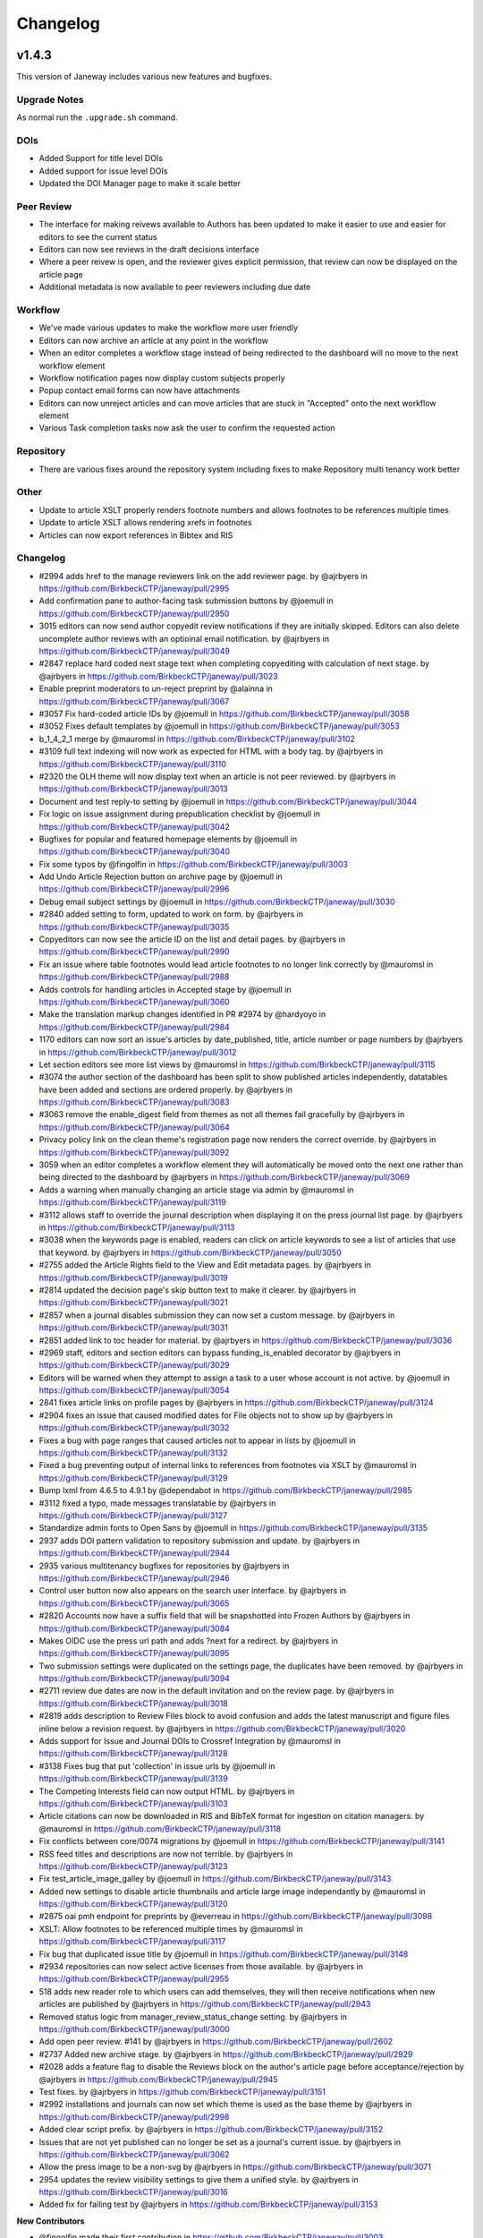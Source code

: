 Changelog
=========

v1.4.3
------

This version of Janeway includes various new features and bugfixes.

Upgrade Notes
^^^^^^^^^^^^^
As normal run the ``.upgrade.sh`` command.

DOIs
^^^^

- Added Support for title level DOIs
- Added support for issue level DOIs
- Updated the DOI Manager page to make it scale better

Peer Review
^^^^^^^^^^^

- The interface for making reivews available to Authors has been updated to make it easier to use and easier for editors to see the current status
- Editors can now see reviews in the draft decisions interface
- Where a peer reivew is open, and the reviewer gives explicit permission, that review can now be displayed on the article page
- Additional metadata is now available to peer reviewers including due date

Workflow
^^^^^^^^

- We've made various updates to make the workflow more user friendly
- Editors can now archive an article at any point in the workflow
- When an editor completes a workflow stage instead of being redirected to the dashboard will no move to the next workflow element
- Workflow notification pages now display custom subjects properly
- Popup contact email forms can now have attachments
- Editors can now unreject articles and can move articles that are stuck in "Accepted" onto the next workflow element
- Various Task completion tasks now ask the user to confirm the requested action

Repository
^^^^^^^^^^

- There are various fixes around the repository system including fixes to make Repository multi tenancy work better

Other
^^^^^

- Update to article XSLT properly renders footnote numbers and allows footnotes to be references multiple times
- Update to article XSLT allows rendering xrefs in footnotes
- Articles can now export references in Bibtex and RIS

Changelog
^^^^^^^^^

* #2994 adds href to the manage reviewers link on the add reviewer page. by @ajrbyers in https://github.com/BirkbeckCTP/janeway/pull/2995
* Add confirmation pane to author-facing task submission buttons by @joemull in https://github.com/BirkbeckCTP/janeway/pull/2950
* 3015 editors can now send author copyedit review notifications if they are initially skipped. Editors can also delete uncomplete author reviews with an optioinal email notification. by @ajrbyers in https://github.com/BirkbeckCTP/janeway/pull/3049
* #2847 replace hard coded next stage text when completing copyediting with calculation of next stage. by @ajrbyers in https://github.com/BirkbeckCTP/janeway/pull/3023
* Enable preprint moderators to un-reject preprint by @alainna in https://github.com/BirkbeckCTP/janeway/pull/3067
* #3057 Fix hard-coded article IDs by @joemull in https://github.com/BirkbeckCTP/janeway/pull/3058
* #3052 Fixes default templates by @joemull in https://github.com/BirkbeckCTP/janeway/pull/3053
* b_1_4_2_1 merge by @mauromsl in https://github.com/BirkbeckCTP/janeway/pull/3102
* #3109 full text indexing will now work as expected for HTML with a body tag. by @ajrbyers in https://github.com/BirkbeckCTP/janeway/pull/3110
* #2320 the OLH theme will now display text when an article is not peer reviewed. by @ajrbyers in https://github.com/BirkbeckCTP/janeway/pull/3013
* Document and test reply-to setting by @joemull in https://github.com/BirkbeckCTP/janeway/pull/3044
* Fix logic on issue assignment during prepublication checklist by @joemull in https://github.com/BirkbeckCTP/janeway/pull/3042
* Bugfixes for popular and featured homepage elements by @joemull in https://github.com/BirkbeckCTP/janeway/pull/3040
* Fix some typos by @fingolfin in https://github.com/BirkbeckCTP/janeway/pull/3003
* Add Undo Article Rejection button on archive page by @joemull in https://github.com/BirkbeckCTP/janeway/pull/2996
* Debug email subject settings by @joemull in https://github.com/BirkbeckCTP/janeway/pull/3030
* #2840 added setting to form, updated to work on form. by @ajrbyers in https://github.com/BirkbeckCTP/janeway/pull/3035
* Copyeditors can now see the article ID on the list and detail pages. by @ajrbyers in https://github.com/BirkbeckCTP/janeway/pull/2990
* Fix an issue where table footnotes would lead article footnotes to no longer link correctly by @mauromsl in https://github.com/BirkbeckCTP/janeway/pull/2988
* Adds controls for handling articles in Accepted stage by @joemull in https://github.com/BirkbeckCTP/janeway/pull/3060
* Make the translation markup changes identified in PR #2974 by @hardyoyo in https://github.com/BirkbeckCTP/janeway/pull/2984
* 1170 editors can now sort an issue's articles by date_published, title, article number or page numbers by @ajrbyers in https://github.com/BirkbeckCTP/janeway/pull/3012
* Let section editors see more list views by @mauromsl in https://github.com/BirkbeckCTP/janeway/pull/3115
* #3074 the author section of the dashboard has been split to show published articles independently, datatables have been added and sections are ordered properly. by @ajrbyers in https://github.com/BirkbeckCTP/janeway/pull/3083
* #3063 remove the enable_digest field from themes as not all themes fail gracefully by @ajrbyers in https://github.com/BirkbeckCTP/janeway/pull/3064
* Privacy policy link on the clean theme's registration page now renders the correct override. by @ajrbyers in https://github.com/BirkbeckCTP/janeway/pull/3092
* 3059 when an editor completes a workflow element they will automatically be moved onto the next one rather than being directed to the dashboard by @ajrbyers in https://github.com/BirkbeckCTP/janeway/pull/3069
* Adds a warning when manually changing an article stage via admin by @mauromsl in https://github.com/BirkbeckCTP/janeway/pull/3119
* #3112 allows staff to override the journal description when displaying it on the press journal list page. by @ajrbyers in https://github.com/BirkbeckCTP/janeway/pull/3113
* #3038 when the keywords page is enabled, readers can click on article keywords to see a list of articles that use that keyword. by @ajrbyers in https://github.com/BirkbeckCTP/janeway/pull/3050
* #2755 added the Article Rights field to the View and Edit metadata pages. by @ajrbyers in https://github.com/BirkbeckCTP/janeway/pull/3019
* #2814 updated the decision page's skip button text to make it clearer. by @ajrbyers in https://github.com/BirkbeckCTP/janeway/pull/3021
* #2857 when a journal disables submission they can now set a custom message. by @ajrbyers in https://github.com/BirkbeckCTP/janeway/pull/3031
* #2851 added link to toc header for material. by @ajrbyers in https://github.com/BirkbeckCTP/janeway/pull/3036
* #2969 staff, editors and section editors can bypass funding_is_enabled decorator by @ajrbyers in https://github.com/BirkbeckCTP/janeway/pull/3029
* Editors will be warned when they attempt to assign a task to a user whose account is not active. by @joemull in https://github.com/BirkbeckCTP/janeway/pull/3054
* 2841 fixes article links on profile pages by @ajrbyers in https://github.com/BirkbeckCTP/janeway/pull/3124
* #2904 fixes an issue that caused modified dates for File objects not to show up by @ajrbyers in https://github.com/BirkbeckCTP/janeway/pull/3032
* Fixes a bug with page ranges that caused articles not to appear in lists by @joemull in https://github.com/BirkbeckCTP/janeway/pull/3132
* Fixed a bug preventing output of internal links to references from footnotes via XSLT by @mauromsl in https://github.com/BirkbeckCTP/janeway/pull/3129
* Bump lxml from 4.6.5 to 4.9.1 by @dependabot in https://github.com/BirkbeckCTP/janeway/pull/2985
* #3112 fixed a typo, made messages translatable by @ajrbyers in https://github.com/BirkbeckCTP/janeway/pull/3127
* Standardize admin fonts to Open Sans by @joemull in https://github.com/BirkbeckCTP/janeway/pull/3135
* 2937 adds DOI pattern validation to repository submission and update. by @ajrbyers in https://github.com/BirkbeckCTP/janeway/pull/2944
* 2935 various multitenancy bugfixes for repositories by @ajrbyers in https://github.com/BirkbeckCTP/janeway/pull/2946
* Control user button now also appears on the search user interface. by @ajrbyers in https://github.com/BirkbeckCTP/janeway/pull/3065
* #2820 Accounts now have a suffix field that will be snapshotted into Frozen Authors by @ajrbyers in https://github.com/BirkbeckCTP/janeway/pull/3084
* Makes OIDC use the press url path and adds ?next for a redirect. by @ajrbyers in https://github.com/BirkbeckCTP/janeway/pull/3095
* Two submission settings were duplicated on the settings page, the duplicates have been removed. by @ajrbyers in https://github.com/BirkbeckCTP/janeway/pull/3094
* #2711 review due dates are now in the default invitation and on the review page. by @ajrbyers in https://github.com/BirkbeckCTP/janeway/pull/3018
* #2819 adds description to Review Files block to avoid confusion and adds the latest manuscript and figure files inline below a revision request. by @ajrbyers in https://github.com/BirkbeckCTP/janeway/pull/3020
* Adds support for Issue and Journal DOIs to Crossref Integration by @mauromsl in https://github.com/BirkbeckCTP/janeway/pull/3128
* #3138 Fixes bug that put 'collection' in issue urls by @joemull in https://github.com/BirkbeckCTP/janeway/pull/3139
* The Competing Interests field can now output HTML. by @ajrbyers in https://github.com/BirkbeckCTP/janeway/pull/3103
* Article citations can now be downloaded in RIS and BibTeX format for ingestion on citation managers. by @mauromsl in https://github.com/BirkbeckCTP/janeway/pull/3118
* Fix conflicts between core/0074 migrations by @joemull in https://github.com/BirkbeckCTP/janeway/pull/3141
* RSS feed titles and descriptions are now not terrible. by @ajrbyers in https://github.com/BirkbeckCTP/janeway/pull/3123
* Fix test_article_image_galley by @joemull in https://github.com/BirkbeckCTP/janeway/pull/3143
* Added new settings to disable article thumbnails and article large image independantly  by @mauromsl in https://github.com/BirkbeckCTP/janeway/pull/3120
* #2875 oai pmh endpoint for preprints by @everreau in https://github.com/BirkbeckCTP/janeway/pull/3098
* XSLT: Allow footnotes to be referenced multiple times by @mauromsl in https://github.com/BirkbeckCTP/janeway/pull/3117
* Fix bug that duplicated issue title by @joemull in https://github.com/BirkbeckCTP/janeway/pull/3148
* #2934 repositories can now select active licenses from those available. by @ajrbyers in https://github.com/BirkbeckCTP/janeway/pull/2955
* 518 adds new reader role to which users can add themselves, they will then receive notifications when new articles are published by @ajrbyers in https://github.com/BirkbeckCTP/janeway/pull/2943
* Removed status logic from manager_review_status_change setting. by @ajrbyers in https://github.com/BirkbeckCTP/janeway/pull/3000
* Add open peer review. #141 by @ajrbyers in https://github.com/BirkbeckCTP/janeway/pull/2602
* #2737 Added new archive stage. by @ajrbyers in https://github.com/BirkbeckCTP/janeway/pull/2929
* #2028 adds a feature flag to disable the Reviews block on the author's article page before acceptance/rejection by @ajrbyers in https://github.com/BirkbeckCTP/janeway/pull/2945
* Test fixes. by @ajrbyers in https://github.com/BirkbeckCTP/janeway/pull/3151
* #2992 installations and journals can now set which theme is used as the base theme by @ajrbyers in https://github.com/BirkbeckCTP/janeway/pull/2998
* Added clear script prefix. by @ajrbyers in https://github.com/BirkbeckCTP/janeway/pull/3152
* Issues that are not yet published can no longer be set as a journal's current issue. by @ajrbyers in https://github.com/BirkbeckCTP/janeway/pull/3062
* Allow the press image to be a non-svg by @ajrbyers in https://github.com/BirkbeckCTP/janeway/pull/3071
* 2954 updates the review visibility settings to give them a unified style. by @ajrbyers in https://github.com/BirkbeckCTP/janeway/pull/3016
* Added fix for failing test by @ajrbyers in https://github.com/BirkbeckCTP/janeway/pull/3153

**New Contributors**

* @fingolfin made their first contribution in https://github.com/BirkbeckCTP/janeway/pull/3003
* @everreau made their first contribution in https://github.com/BirkbeckCTP/janeway/pull/3098

**Full Changelog**: https://github.com/BirkbeckCTP/janeway/compare/v1.4.2.1...v1.4.3-RC-1


v1.4.2
------

Upgrade Notes
^^^^^^^^^^^^^
If you intend on enabling full-text search, see the specific notes about this feature below prior to upgrading

The ``upgrade.sh`` script should then cover the usual upgrade procedure.

Since this release includes a fix for the sitemaps, we recommend re-generating them with ``python src/manage.py generate_sitemaps``
as documented in https://janeway.readthedocs.io/en/latest/robotsandsitemaps.html#sitemaps after the upgrade is completed.


Full-text Search
^^^^^^^^^^^^^^^^
This version of Janeway includes built-in support for full-text-search. There is a feature flag controlling if this new feature should be enabled for an entire installation.
If you intend on enabling this feature we recommend setting the following variables in your `settings.py`:

`ENABLE_FULL_TEXT_SEARCH = True`

For installations running postgresql, it is also recommended to enable the following setting:
`CORE_FILETEXT_MODEL = "core.PGFileText"` (More details at https://janeway.readthedocs.io/en/latest/configuration.html#full-text-search )


OIDC
^^^^
Janeway now supports authentication via OIDC. If you would like to enable this new authentication system we recommend having a look at the configuration instructions in the documentation:
https://janeway.readthedocs.io/en/latest/oidc.html


Changelog
^^^^^^^^^

* Add base class for filterable class-based view by @joemull in https://github.com/BirkbeckCTP/janeway/pull/2855
* Added h5 and h6 styling for article-body by @ajrbyers in https://github.com/BirkbeckCTP/janeway/pull/2850
* 2852 updates to bring the clean theme article page inline with OLH and material by @ajrbyers in https://github.com/BirkbeckCTP/janeway/pull/2854
* #2649 merge users page now uses the API to search and runs faster by @ajrbyers in https://github.com/BirkbeckCTP/janeway/pull/2830
* Make Account.institution and FrozenAuthor.institution optional by @joemull in https://github.com/BirkbeckCTP/janeway/pull/2740
* Allows Competing Interests to be edited from the Edit Metadata pane by @joemull in https://github.com/BirkbeckCTP/janeway/pull/2745
* #2831 added a decorator to stop users accessing submission pages afte… by @ajrbyers in https://github.com/BirkbeckCTP/janeway/pull/2832
* Fix OAI not filtering by from/until by @mauromsl in https://github.com/BirkbeckCTP/janeway/pull/2860
* Fixes captcha display on the disabled front end contact form. by @ajrbyers in https://github.com/BirkbeckCTP/janeway/pull/2867
* Removes remote journals from press sitemaps by @mauromsl in https://github.com/BirkbeckCTP/janeway/pull/2871
* 2869 adds additional filters to limit the scope of views to the current repository where required by @ajrbyers in https://github.com/BirkbeckCTP/janeway/pull/2870
* Merge of v1.4.1.1 by @mauromsl in https://github.com/BirkbeckCTP/janeway/pull/2872
* JATS: Added support for title tags in list-item objects by @ajrbyers in https://github.com/BirkbeckCTP/janeway/pull/2881
* Material Theme: the font weight for tags is now heavier to show difference from normal text by @ajrbyers in https://github.com/BirkbeckCTP/janeway/pull/2880
* Custom fields displayed in the article will now support HTML. by @ajrbyers in https://github.com/BirkbeckCTP/janeway/pull/2877
* Fix wrong copyeditor decision sent on notifications by @mauromsl in https://github.com/BirkbeckCTP/janeway/pull/2884
* Fixed a server error when deleting duplicate frozen authors by @mauromsl in https://github.com/BirkbeckCTP/janeway/pull/2883
* Remove warning about non-public declined review assignments by @mauromsl in https://github.com/BirkbeckCTP/janeway/pull/2882
* Adds a data migration that deletes blank keywords/disciplines by @mauromsl in https://github.com/BirkbeckCTP/janeway/pull/2878
* Only a comment about the field Journal.description not being used. by @gamboz in https://github.com/BirkbeckCTP/janeway/pull/2903
* Bump pyjwt from 1.6.1 to 2.4.0 by @dependabot in https://github.com/BirkbeckCTP/janeway/pull/2891
* Adjusted Issue.code so it can be indexed by MySQL by @mauromsl in https://github.com/BirkbeckCTP/janeway/pull/2909
* Fix an error on subject retrieval when generating emails outside of a request context by @ajrbyers in https://github.com/BirkbeckCTP/janeway/pull/2902
* #2793 added eq-height to editorial team page. by @ajrbyers in https://github.com/BirkbeckCTP/janeway/pull/2901
* Removed duplicate kanban cards for production and proofing. by @ajrbyers in https://github.com/BirkbeckCTP/janeway/pull/2900
* Adds support for JATS continued-from. Credit to @mauromsl by @ajrbyers in https://github.com/BirkbeckCTP/janeway/pull/2893
* #2894 renders the Clean theme footer in a more responsive manner. by @ajrbyers in https://github.com/BirkbeckCTP/janeway/pull/2895
* #2356 mobile download links also now show near the top of article pag… by @ajrbyers in https://github.com/BirkbeckCTP/janeway/pull/2899
* Allow editors to attach files on the decision page. by @ajrbyers in https://github.com/BirkbeckCTP/janeway/pull/2889
* JATS: <title> tags inside a glossary now rendered as an by @ajrbyers in https://github.com/BirkbeckCTP/janeway/pull/2887
* #2863 JATS: adds classes for attrib and addresses by @ajrbyers in https://github.com/BirkbeckCTP/janeway/pull/2885
* Added support for full text search of database fields and PDF/XML galleys by @mauromsl in https://github.com/BirkbeckCTP/janeway/pull/2908
* Git-ignore emacs' backup files by @gamboz in https://github.com/BirkbeckCTP/janeway/pull/2913
* Deduplicate identifiers by @joemull in https://github.com/BirkbeckCTP/janeway/pull/2896
* 2835 Repository managers can copy a preprint into a journal stage by @ajrbyers in https://github.com/BirkbeckCTP/janeway/pull/2879
* #2658 fixes misconfiguration of mathjax on material theme by @ajrbyers in https://github.com/BirkbeckCTP/janeway/pull/2886
* Added GA Four support to all themes. by @ajrbyers in https://github.com/BirkbeckCTP/janeway/pull/2865
* #2584 adds support for OIDC login. by @ajrbyers in https://github.com/BirkbeckCTP/janeway/pull/2824
* Updating the author dashboard text: owner->submitting author by @alainna in https://github.com/BirkbeckCTP/janeway/pull/2914
* 2781 Janeway now stores ORCIDs in a standard format of 0000-0000-0000-000X by @ajrbyers in https://github.com/BirkbeckCTP/janeway/pull/2906
* Added docs for plugins, events and hooks. This is a WIP but more usef… by @ajrbyers in https://github.com/BirkbeckCTP/janeway/pull/2912
* 2834 Repository managers can invite people to comment on preprints/postprints, similar to peer review by @ajrbyers in https://github.com/BirkbeckCTP/janeway/pull/2864
* KBART export will now filter out remote and hidden journals. by @ajrbyers in https://github.com/BirkbeckCTP/janeway/pull/2918
* DOI Manager by @joemull in https://github.com/BirkbeckCTP/janeway/pull/2888
* Allow search results to be orderered by relevance (Postgresql) by @mauromsl in https://github.com/BirkbeckCTP/janeway/pull/2925
* #2839 enable_digest is now hidden on profile forms. by @ajrbyers in https://github.com/BirkbeckCTP/janeway/pull/2919
* #2227 Reviews now display on the draft decision page to assist editor… by @ajrbyers in https://github.com/BirkbeckCTP/janeway/pull/2916
* Bump pillow from 7.1.0 to 9.0.1 by @dependabot in https://github.com/BirkbeckCTP/janeway/pull/2796
* #2654 the journal manager now displays the janeway version in the bot… by @ajrbyers in https://github.com/BirkbeckCTP/janeway/pull/2921
* #2838 merge users now shows if a user is active or inactive by @ajrbyers in https://github.com/BirkbeckCTP/janeway/pull/2923
* #2777 adds a modal intermediary warning users before creating a new r… by @ajrbyers in https://github.com/BirkbeckCTP/janeway/pull/2922
* Adds a new homepage element that renders a search bar by @mauromsl in https://github.com/BirkbeckCTP/janeway/pull/2907
* #2450 Sitemaps now have a stylesheet to make them human readable. by @ajrbyers in https://github.com/BirkbeckCTP/janeway/pull/2917
* Doi Manager style adjustments by @joemull in https://github.com/BirkbeckCTP/janeway/pull/2926
* #2518 popup email windows now support attachments by @ajrbyers in https://github.com/BirkbeckCTP/janeway/pull/2920
* Updated the submission review and submission details layouts by @ajrbyers in https://github.com/BirkbeckCTP/janeway/pull/2915
* Fix dropdown from overflowing the screen in review page by @mauromsl in https://github.com/BirkbeckCTP/janeway/pull/2928
* Adds missing translation tags for the text 'and' by @mauromsl in https://github.com/BirkbeckCTP/janeway/pull/2932
* Bump Version v1.4.2 by @mauromsl in https://github.com/BirkbeckCTP/janeway/pull/2927

v1.4.1
------
Version 1.4.1 Introduces Repositories, the brand-new repository system for Janeway.

Upgrade notes
^^^^^^^^^^^^^

With this release of Janeway, there are a couple of new commands to generate the `robots.txt` and `sitemap.xml` endpoints.
After running the upgrade script `upgrade.sh`, you should run `python src/manage.py generate_robots` and `python src/manage.py generate_sitemaps`.

Sitemaps will be regenerated on a daily basis as per the configuration of the cron tasks installed by Janeway.

What's Changed
^^^^^^^^^^^^^^

* Revise object-related text for repository pages. by @hardyoyo in https://github.com/BirkbeckCTP/janeway/pull/1739
* Port Lando configs from Master to preprint-remodel by @hardyoyo in https://github.com/BirkbeckCTP/janeway/pull/1733
* 1664 preprint page by @ajrbyers in https://github.com/BirkbeckCTP/janeway/pull/1765
* Updates the homepage of the material theme. by @ajrbyers in https://github.com/BirkbeckCTP/janeway/pull/1762
* 1736 multi subject by @ajrbyers in https://github.com/BirkbeckCTP/janeway/pull/1774
* #1767 added paginator to base of page. by @ajrbyers in https://github.com/BirkbeckCTP/janeway/pull/1775
* 1633 search feature by @ajrbyers in https://github.com/BirkbeckCTP/janeway/pull/1766
* add capfirst builtin to repository list navigation in OLH and Material theme repository nav templates by @hardyoyo in https://github.com/BirkbeckCTP/janeway/pull/1776
* add reminder to restart to the update script by @hardyoyo in https://github.com/BirkbeckCTP/janeway/pull/1777
* #1769 decline now redirects to the decision email page as it should a… by @ajrbyers in https://github.com/BirkbeckCTP/janeway/pull/1782
* 1770 press email base domains by @ajrbyers in https://github.com/BirkbeckCTP/janeway/pull/1781
* 1773 log page by @ajrbyers in https://github.com/BirkbeckCTP/janeway/pull/1783
* #1784 added link to license where present. abstracts are now truncate… by @ajrbyers in https://github.com/BirkbeckCTP/janeway/pull/1786
* #1684 updated fields interface. by @ajrbyers in https://github.com/BirkbeckCTP/janeway/pull/1788
* Backport commits from PR1755 to ensure the debug toolbar can coexist with tests by @hardyoyo in https://github.com/BirkbeckCTP/janeway/pull/1791
* Preprint remodel model changes by @tingletech in https://github.com/BirkbeckCTP/janeway/pull/1799
* WIP for preprints remodel: Supplementary files #1590 take 2 by @tingletech in https://github.com/BirkbeckCTP/janeway/pull/1789
* Preprints: add repository.custom_js to every page by @tingletech in https://github.com/BirkbeckCTP/janeway/pull/1814
* Added order_by publication date for list and home page view by @myucekul in https://github.com/BirkbeckCTP/janeway/pull/1813
* [Preprints]: sitemap refactored like press.index by @tingletech in https://github.com/BirkbeckCTP/janeway/pull/1815
* [Preprints] minor template bugs - fix escaping for custom_js and broken download link by @tingletech in https://github.com/BirkbeckCTP/janeway/pull/1817
* Some New Settings! by @ajrbyers in https://github.com/BirkbeckCTP/janeway/pull/1819
* 1590 supp file manager by @ajrbyers in https://github.com/BirkbeckCTP/janeway/pull/1822
* #1825 fixed typo. by @ajrbyers in https://github.com/BirkbeckCTP/janeway/pull/1826
* 1823 Adds a submission agreement statement to the submission page. by @ajrbyers in https://github.com/BirkbeckCTP/janeway/pull/1824
* [preprint] make the "Additional Metadata" header conditional by @tingletech in https://github.com/BirkbeckCTP/janeway/pull/1833
* Made some minor improvements by @ajrbyers in https://github.com/BirkbeckCTP/janeway/pull/1834
* Repository manager fix by @ajrbyers in https://github.com/BirkbeckCTP/janeway/pull/1841
* Closes #1844 - pops submission agreement and editor comments in manag… by @ajrbyers in https://github.com/BirkbeckCTP/janeway/pull/1845
* 1842 admi dash load by @ajrbyers in https://github.com/BirkbeckCTP/janeway/pull/1846
* [preprints] links on repository manager dashboard should work by @tingletech in https://github.com/BirkbeckCTP/janeway/pull/1860
* use the count of objects from the paginator.page object for the list of preprints by @hardyoyo in https://github.com/BirkbeckCTP/janeway/pull/1872
* A bit of Django wizardry will pass author select over to SQL where it… by @ajrbyers in https://github.com/BirkbeckCTP/janeway/pull/1892
* Add Self as Author button: ensure the user's orcid is copied, too by @hardyoyo in https://github.com/BirkbeckCTP/janeway/pull/1885
* 1898 added subject page and made subject filtering bette by @ajrbyers in https://github.com/BirkbeckCTP/janeway/pull/1899
* [preprints] add subject link to nav-mobile by @tingletech in https://github.com/BirkbeckCTP/janeway/pull/1904
* Makes preprint versions better on preprint page. by @ajrbyers in https://github.com/BirkbeckCTP/janeway/pull/1901
* Fixes registration's crap errors by @ajrbyers in https://github.com/BirkbeckCTP/janeway/pull/1900
* #1911 fixes the PreprintInfo form. Adds textarea form element. by @ajrbyers in https://github.com/BirkbeckCTP/janeway/pull/1914
* #1893 only assign an owner if there isn't one already by @ajrbyers in https://github.com/BirkbeckCTP/janeway/pull/1920
* 1873 added a base solution for this problem. by @ajrbyers in https://github.com/BirkbeckCTP/janeway/pull/1891
* [preprints] merge some migrations by @tingletech in https://github.com/BirkbeckCTP/janeway/pull/1931
* Embedded pdfs are now excluded from Download Metrics. by @ajrbyers in https://github.com/BirkbeckCTP/janeway/pull/1944
* Better CSS selector for subjects' <ul> by @mauromsl in https://github.com/BirkbeckCTP/janeway/pull/2030
* [preprints] Preprint remodel metadata edit bug by @tingletech in https://github.com/BirkbeckCTP/janeway/pull/2027
* [preprint] -- author rework -- more tolerance for missing values by @tingletech in https://github.com/BirkbeckCTP/janeway/pull/2084
* Correct Pending Updates table heading by @justingonder in https://github.com/BirkbeckCTP/janeway/pull/2124
* preprint with 3+ authors #2090 by @tingletech in https://github.com/BirkbeckCTP/janeway/pull/2237
* Hotfix PUBD-209 section editors should be able to download assigned files by @hardyoyo in https://github.com/BirkbeckCTP/janeway/pull/2293
* Preprints author rework by @ajrbyers in https://github.com/BirkbeckCTP/janeway/pull/2079
* #1940 allow authors to add a pub DOI when updating metadata. by @ajrbyers in https://github.com/BirkbeckCTP/janeway/pull/2348
* add "View Live Article" link as per #2424 by @tingletech in https://github.com/BirkbeckCTP/janeway/pull/2455
* #2090 completes this and closes #2090 by @ajrbyers in https://github.com/BirkbeckCTP/janeway/pull/2440
* Add preprint_doi to repository/article template by @hardyoyo in https://github.com/BirkbeckCTP/janeway/pull/2468
* check is_published for View Article moderator page (preprint-merge) by @tingletech in https://github.com/BirkbeckCTP/janeway/pull/2483
* Add DOI and Preprint DOI to Author_Article template by @hardyoyo in https://github.com/BirkbeckCTP/janeway/pull/2482
* Tweak the display of the preprint_doi field in repository author_article template by @hardyoyo in https://github.com/BirkbeckCTP/janeway/pull/2489
* #2187 support ordering keywords for preprints. by @ajrbyers in https://github.com/BirkbeckCTP/janeway/pull/2471
* 2310 bugfix by @ajrbyers in https://github.com/BirkbeckCTP/janeway/pull/2439
* Work on #2278 and #2273 by @ajrbyers in https://github.com/BirkbeckCTP/janeway/pull/2437
* #2264 allow authors to delete incomplete preprints. by @ajrbyers in https://github.com/BirkbeckCTP/janeway/pull/2438
* #2447 added check that preprint has authors. by @ajrbyers in https://github.com/BirkbeckCTP/janeway/pull/2448
* merge migraions after master merged to preprint-merge by @tingletech in https://github.com/BirkbeckCTP/janeway/pull/2501
* [preprint-merge] 'block' tag with name 'css' appears more than once by @tingletech in https://github.com/BirkbeckCTP/janeway/pull/2503
* Delete and order by @ajrbyers in https://github.com/BirkbeckCTP/janeway/pull/2507
* Move call for ON_WORKFLOW_ELEMENT_COMPLETE to follow article.save by @hardyoyo in https://github.com/BirkbeckCTP/janeway/pull/2516
* reduce number of columns in header for DOIs on author_article template by @hardyoyo in https://github.com/BirkbeckCTP/janeway/pull/2524
* Preprints: add a full_name to preprint.Author by @tingletech in https://github.com/BirkbeckCTP/janeway/pull/2529
* author->acct last name update by @alainna in https://github.com/BirkbeckCTP/janeway/pull/2570
* [preprints] use `first.full_name` rather than `all.0.author.full_name` by @tingletech in https://github.com/BirkbeckCTP/janeway/pull/2578
* Jats tables by @ajrbyers in https://github.com/BirkbeckCTP/janeway/pull/2628
* Added keyword input on jats import by @ajrbyers in https://github.com/BirkbeckCTP/janeway/pull/2636
* Preprint merge by @ajrbyers in https://github.com/BirkbeckCTP/janeway/pull/2345
* Swapped hardcoded application/xml filter for XML_FILETYPES from core.… by @ajrbyers in https://github.com/BirkbeckCTP/janeway/pull/2630
* Remove reviewer name to make this simpler for Editors by @ajrbyers in https://github.com/BirkbeckCTP/janeway/pull/2646
* #2637 updated docs for managing a typeset file by @ajrbyers in https://github.com/BirkbeckCTP/janeway/pull/2640
* Abstract is marked safe by @ajrbyers in https://github.com/BirkbeckCTP/janeway/pull/2638
* Remove success class from buttons by @ajrbyers in https://github.com/BirkbeckCTP/janeway/pull/2647
* Bump lxml from 4.6.3 to 4.6.5 by @dependabot in https://github.com/BirkbeckCTP/janeway/pull/2664
* Review page uses the correct order of authors by @ajrbyers in https://github.com/BirkbeckCTP/janeway/pull/2669
* #2652 added css to break the contents of these TDs by @ajrbyers in https://github.com/BirkbeckCTP/janeway/pull/2653
* #2619 #2026 css updates. by @ajrbyers in https://github.com/BirkbeckCTP/janeway/pull/2623
* Changed the version number. by @ajrbyers in https://github.com/BirkbeckCTP/janeway/pull/2611
* #2567 hide submission links when submission is disabled. by @ajrbyers in https://github.com/BirkbeckCTP/janeway/pull/2614
* #2620 added a --force_update flag to load_default_settings by @ajrbyers in https://github.com/BirkbeckCTP/janeway/pull/2625
* #2622 records email subjects in logs and fixed a bug by @ajrbyers in https://github.com/BirkbeckCTP/janeway/pull/2624
* #2595 added he for <bio><title> by @ajrbyers in https://github.com/BirkbeckCTP/janeway/pull/2617
* Add support email settings for manager page by @joemull in https://github.com/BirkbeckCTP/janeway/pull/2631
* 2588 css update by @ajrbyers in https://github.com/BirkbeckCTP/janeway/pull/2615
* Add frozen_biography and biography() to FrozenAuthor by @joemull in https://github.com/BirkbeckCTP/janeway/pull/2660
* #2587 updated xslt by @ajrbyers in https://github.com/BirkbeckCTP/janeway/pull/2616
* Adds an id to the cms container on all themes by @mauromsl in https://github.com/BirkbeckCTP/janeway/pull/2688
* Journal title on navbar controlled by a setting by @mauromsl in https://github.com/BirkbeckCTP/janeway/pull/2687
* Allow images as SVG to be used across journal/repository pages by @mauromsl in https://github.com/BirkbeckCTP/janeway/pull/2683
* Allow combining domain and path modes by @mauromsl in https://github.com/BirkbeckCTP/janeway/pull/2684
* Adds a code field to Issue allowing for verbose urls by @mauromsl in https://github.com/BirkbeckCTP/janeway/pull/2689
* #2671 #2672 fixes both these bugs. by @ajrbyers in https://github.com/BirkbeckCTP/janeway/pull/2691
* Removes link from journals with no current issue by @mauromsl in https://github.com/BirkbeckCTP/janeway/pull/2690
* #2680: XSLT fix fn links colliding with tables by @mauromsl in https://github.com/BirkbeckCTP/janeway/pull/2681
* Adds a second review form element. This ensures save works when one e… by @ajrbyers in https://github.com/BirkbeckCTP/janeway/pull/2692
* Update author dashboard messaging by @alainna in https://github.com/BirkbeckCTP/janeway/pull/2695
* Render django-hijack banner when DEBUG is False by @mauromsl in https://github.com/BirkbeckCTP/janeway/pull/2698
* #2585 removed excess <p> tags. by @ajrbyers in https://github.com/BirkbeckCTP/janeway/pull/2618
* #2373 added the contact form to submission only. by @ajrbyers in https://github.com/BirkbeckCTP/janeway/pull/2613
* Fix DOI links in dashboard view by @alainna in https://github.com/BirkbeckCTP/janeway/pull/2696
* Remove the sitemap link as its for comps not people by @ajrbyers in https://github.com/BirkbeckCTP/janeway/pull/2463
* Fix wrong URL in fc238996 by @mauromsl in https://github.com/BirkbeckCTP/janeway/pull/2703
* Added missing import by @ajrbyers in https://github.com/BirkbeckCTP/janeway/pull/2704
* Fix wrong URL on footer's press logo by @mauromsl in https://github.com/BirkbeckCTP/janeway/pull/2705
* Fix bug on press contact page. by @ajrbyers in https://github.com/BirkbeckCTP/janeway/pull/2707
* Tweak the FN layout to make scrolling better by @ajrbyers in https://github.com/BirkbeckCTP/janeway/pull/2709
* Add default journal support message to press manager view and template by @joemull in https://github.com/BirkbeckCTP/janeway/pull/2686
* #2708 alters completed_reviews_with_decision to have correct logic. A… by @ajrbyers in https://github.com/BirkbeckCTP/janeway/pull/2710
* #2627 added a new email for authors post revision. by @ajrbyers in https://github.com/BirkbeckCTP/janeway/pull/2639
* Make file submission help text a setting by @joemull in https://github.com/BirkbeckCTP/janeway/pull/2634
* #2697 added a migration to update email templates of review_accept_ac… by @ajrbyers in https://github.com/BirkbeckCTP/janeway/pull/2700
* #2581 make drilldown scrollable by @ajrbyers in https://github.com/BirkbeckCTP/janeway/pull/2721
* Add issue order description by @ajrbyers in https://github.com/BirkbeckCTP/janeway/pull/2716
* #2718 added fixes to sidebars by @ajrbyers in https://github.com/BirkbeckCTP/janeway/pull/2719
* Image setting documentation by @joemull in https://github.com/BirkbeckCTP/janeway/pull/2643
* Makes profile image responsive on material by @mauromsl in https://github.com/BirkbeckCTP/janeway/pull/2725
* Update to docs: copyediting, review visibility, and draft decision by @MartinPaulEve in https://github.com/BirkbeckCTP/janeway/pull/2747
* #1087 Fixes last of four typos--first three were already fixed by @joemull in https://github.com/BirkbeckCTP/janeway/pull/2739
* OAI-PMH JATS support by @MartinPaulEve in https://github.com/BirkbeckCTP/janeway/pull/2720
* Fixes the unclosed br tag. by @ajrbyers in https://github.com/BirkbeckCTP/janeway/pull/2742
* Ignore empty p and br tags from empty summernote fields by @joemull in https://github.com/BirkbeckCTP/janeway/pull/2714
* OLH: Changes citation picker to a dropdown on mobile by @mauromsl in https://github.com/BirkbeckCTP/janeway/pull/2727
* Added a wrapper div to Homepage elements for custom styling by @mauromsl in https://github.com/BirkbeckCTP/janeway/pull/2726
* wrong indentation and typo by @gamboz in https://github.com/BirkbeckCTP/janeway/pull/2760
* Added date suffix to crossref templates to force a match with thier f… by @ajrbyers in https://github.com/BirkbeckCTP/janeway/pull/2761
* Adds support for ISSN override at the article level by @mauromsl in https://github.com/BirkbeckCTP/janeway/pull/2766
* Adds Custom Reply To address for system emails by @mauromsl in https://github.com/BirkbeckCTP/janeway/pull/2757
* Prevent empty keywords from being saved when using KeywordModelForm by @mauromsl in https://github.com/BirkbeckCTP/janeway/pull/2754
* OAI resumptionToken now considers querystring params by @mauromsl in https://github.com/BirkbeckCTP/janeway/pull/2772
* Fix domain journal url rendering while in browsing from path by @mauromsl in https://github.com/BirkbeckCTP/janeway/pull/2770
* Fixes Keywords not saving due to cleaned data not being mutable by @mauromsl in https://github.com/BirkbeckCTP/janeway/pull/2778
* Fix table-caption titles and add common css for JATS list types by @ajrbyers in https://github.com/BirkbeckCTP/janeway/pull/2759
* Display article thumbs on large but not 'only' by @ajrbyers in https://github.com/BirkbeckCTP/janeway/pull/2786
* Author display name handles empty first or last name fields by @joemull in https://github.com/BirkbeckCTP/janeway/pull/2783
* Fix bug so that reminders are sent properly by @joemull in https://github.com/BirkbeckCTP/janeway/pull/2788
* #2612 added new review setting for acceptance warning. by @ajrbyers in https://github.com/BirkbeckCTP/janeway/pull/2645
* #1182 Provisional: Remove subtitle from templates and note as depreca… by @ajrbyers in https://github.com/BirkbeckCTP/janeway/pull/2773
* Robots & Sitemaps by @ajrbyers in https://github.com/BirkbeckCTP/janeway/pull/2767
* Adds hcaptcha support by @ajrbyers in https://github.com/BirkbeckCTP/janeway/pull/2797
* Add option to display page numbers and article numbers on issue pages by @joemull in https://github.com/BirkbeckCTP/janeway/pull/2780
* Allow author enrolement to be vetted by a staff member by @ajrbyers in https://github.com/BirkbeckCTP/janeway/pull/2758
* Adjustments to JavaScript to avoid TOC interference by @joemull in https://github.com/BirkbeckCTP/janeway/pull/2752
* #1035 updates clean and material to work as press themes! YAY! by @ajrbyers in https://github.com/BirkbeckCTP/janeway/pull/2785
* #2550 Let editors change text in file submission pop-up windows by @joemull in https://github.com/BirkbeckCTP/janeway/pull/2748
* #2800 added overflow for table wrapper. by @ajrbyers in https://github.com/BirkbeckCTP/janeway/pull/2801
* db backend names typos by @gamboz in https://github.com/BirkbeckCTP/janeway/pull/2806
* Support multi-graphic figures by @mauromsl in https://github.com/BirkbeckCTP/janeway/pull/2805
* #2789 if the current user is an editor don't filter sections and lice… by @ajrbyers in https://github.com/BirkbeckCTP/janeway/pull/2809
* #2799 Applies new last modified model to get a better lastmod date for articles. by @ajrbyers in https://github.com/BirkbeckCTP/janeway/pull/2804
* #2749 slight tidy up of these templates. by @ajrbyers in https://github.com/BirkbeckCTP/janeway/pull/2807
* #2308 removes odd white space issue in mixed citations. No effect to … by @ajrbyers in https://github.com/BirkbeckCTP/janeway/pull/2808
* #2749 updated docs by @ajrbyers in https://github.com/BirkbeckCTP/janeway/pull/2813
* Avoid exploring same model twice during last_mod calculation by @mauromsl in https://github.com/BirkbeckCTP/janeway/pull/2815
* items_for_reminder now filters Review and Revision objects by journal by @ajrbyers in https://github.com/BirkbeckCTP/janeway/pull/2821
* OAI: Ensure hidden journals are not shared at the press level by @mauromsl in https://github.com/BirkbeckCTP/janeway/pull/2827
* Replace HTML entities for their unicode counterparts on article.issue_title by @mauromsl in https://github.com/BirkbeckCTP/janeway/pull/2829

v1.4
----
Version 1.4 makes a move from HVAD to ModelTranslations as well as some bugfixes and improvements.

ModelTranslations
^^^^^^^^^^^^^^^^^
Janeway now uses ModelTranslations to store translated settings and metadata. The setting `USE_I18N` must be set to `True` in settings.py otherwise settings may not be returned properly.

1.4 has support for:

* News
* Pages
* Navigation
* Sections
* Editorial Groups
* Contacts
* Journals
* Article (limited to Editors only, title and abstract)

Support for Welsh (Cymraeg) is included. Support for German, French, Spanish and Italian is coming soon.

General
^^^^^^^
* The backend has been updated to use the Open Sans font.
* The default theme has been removed from core and now has its own repo (https://github.com/BirkbeckCTP/janeway/issues/1895)
* The clean theme is now part of core (https://github.com/BirkbeckCTP/janeway/issues/1896)
* All themes have a language switcher when this setting is enabled (https://github.com/BirkbeckCTP/janeway/issues/2159)
* When an Issue number is 0 it will no longer be displayed (https://github.com/BirkbeckCTP/janeway/pull/2338)
* The register page has been updated to make it clear you're registering for a press wide account (https://github.com/BirkbeckCTP/janeway/issues/2390)
* Author text on the OLH theme is now the same size as other surrounding text (https://github.com/BirkbeckCTP/janeway/issues/2368)

News
^^^^
* The news system can now be re titled eg. Blog (https://github.com/BirkbeckCTP/janeway/issues/2381)
* News items can have a custom byline (https://github.com/BirkbeckCTP/janeway/issues/2382)

Bugfixes
^^^^^^^^
* When sending data to crossref the authors are now in the correct order (https://github.com/BirkbeckCTP/janeway/issues/2157)
* doi_pattern and switch_language are no longer flagged as translatable (https://github.com/BirkbeckCTP/janeway/issues/2088 & https://github.com/BirkbeckCTP/janeway/issues/2160)
* `edit_settings_group` has been refactored (https://github.com/BirkbeckCTP/janeway/issues/1708)
* When assigning a copyeditor Editors can now pick any file and it will be presented to the copyeditor (https://github.com/BirkbeckCTP/janeway/issues/2078)
* JATS output for `<underline>`: `<span class="underline">` is now supported via `common.css` (https://github.com/BirkbeckCTP/janeway/pull/2322)
* When a news item, journal and press all have no default image news items will still work (https://github.com/BirkbeckCTP/janeway/issues/2531)
* Update to our XSLT will display more back matter sections (https://github.com/BirkbeckCTP/janeway/issues/2502)
* Users should now be able to copy content from the alternate citation styles popup (https://github.com/BirkbeckCTP/janeway/issues/2506)
* A new setting has been added to allow editors to add a custom message to the login page (https://github.com/BirkbeckCTP/janeway/issues/2504)
* A new setting has been added to add custom text to the end of a crossref datestamp (https://github.com/BirkbeckCTP/janeway/issues/2504)

Workflow
^^^^^^^^
* We now send additional metadata to crossref inc. abstract and accepted date (https://github.com/BirkbeckCTP/janeway/issues/2133)
* The review assignment page has been sped up, suggested reviewers is now a setting and is off by default (https://github.com/BirkbeckCTP/janeway/pull/2325)
* Articles that are assigned to an editor but not sent to Review now have a warning that lets the Editor know this and has a button to move the article into review (https://github.com/BirkbeckCTP/janeway/pull/2322)
* A new setting has been added to allow editors to hide Review metadata from authors including the Reviewer decision (https://github.com/BirkbeckCTP/janeway/issues/2391)

Manager
^^^^^^^
Many areas of the Manager have been reworked. We now have a better grouping of settings and additional groupings. Reworked:

* Journal Settings
* Image Settings (new)
* Article Display Settings
* Styling Settings

Other areas have been redesigned:

* Content Manager
* Journal Contacts
* Editorial Team
* Section Manager
* The Review and Revision reminders interface has been reworked to make it easier to use. A new reminder type (accepted) so you can have different templates for reminder unaccepted and accepted reviews. (https://github.com/BirkbeckCTP/janeway/issues/2370)


New areas have been added:

* Submission Page Items is a new area that lets you build a custom Submission Page with a combination of free text, links to existing settings and special displays (like licenses and sections).
* Media Files lets editors upload and host files like author guidelines or templates

Plugins
^^^^^^^
* A new hook has been added to the CSS block of all themes - this can be used in conjunction with the new Custom Styling plugin to customise a journal's style. (https://github.com/BirkbeckCTP/janeway/issues/2385)

API
^^^
* A KBART API endpoint has been added `[url]/api/kbart` (https://github.com/BirkbeckCTP/janeway/issues/2035)

Feature Removal
^^^^^^^^^^^^^^^
* The ZIP Issue Download feature has been removed, this is due to the fact that in its current form it does not work and is regularly hit by spiders and bots that cause disk space to fill up. The hope is that we can work out a way to bring this back in the future. The Issue Galley feature remains active. (https://github.com/BirkbeckCTP/janeway/issues/2504)

Deprecations
^^^^^^^^^^^^
* `utils.setting_handler.get_requestless_setting` has been marked as deprecated and will be removed in 1.5.
* PluginSettings and PluginSettingValues are deprecated as of 1.4 - all settings are now stored in `core.Setting` and `core.SettingValue` a migration moved PluginSettings over to core.Setting in 1.4 and uses a group name `plugin:PluginName`.

----------

v1.3.10
-------
Version 1.3.10 includes updates mainly for Peer Review. Updates to documentation will be released with a later Release Candidate.

Bugfixes
^^^^^^^^
* The Edit Metadata link now shows for Section Editors (https://github.com/BirkbeckCTP/janeway/pull/2183)
* Fixed a bug where the review assignment page wouldn't load if a reviewer had multiple ratings for the same review (https://github.com/BirkbeckCTP/janeway/issues/2168)
* Fixed wrong URL name in review_accept_acknowledgement (https://github.com/BirkbeckCTP/janeway/pull/2165)
* Section editors are now authorised by the `article_stage_accepted_or_later_or_staff_required` security decorator (https://github.com/BirkbeckCTP/janeway/pull/2162)
* The edit review assignment form now works properly after a review has been accepted (https://github.com/BirkbeckCTP/janeway/pull/2156)
* When a revision request has no editor we now fallback to email journal editors rather than sending no email (https://github.com/BirkbeckCTP/janeway/pull/2150)
* Only published issues display in the Issue sidebar (https://github.com/BirkbeckCTP/janeway/issues/2113)
* Empty collections are now excluded from the collections page (https://github.com/BirkbeckCTP/janeway/pull/2139)
* When revising a file the supplied label is retained and defaults now to "Revised Manuscript" (https://github.com/BirkbeckCTP/janeway/issues/2128)
* Guest Editors now display properly on Issue pages (https://github.com/BirkbeckCTP/janeway/issues/2134)
* Fixed potential validation error when sending emails using the contact popup (https://github.com/BirkbeckCTP/janeway/issues/1967)
* Fixed issue where when two or more review form elements had the same name the review would not save (https://github.com/BirkbeckCTP/janeway/pull/2108)


Workflow (Review)
^^^^^^^^^^^^^^^^^
* The draft decisions workflow has been updated to be more user friendly (https://github.com/BirkbeckCTP/janeway/issues/1809)
* Article decisions have been moved from the main review screen to a Decision Helper page (https://github.com/BirkbeckCTP/janeway/issues/1809)
* When using the enrol pop up when assigning a reviewer you can now select a salutation (https://github.com/BirkbeckCTP/janeway/issues/2143)
* The Request Revisions page has had some of its wording updated (https://github.com/BirkbeckCTP/janeway/issues/2131)
* The Articles in Review page has has some of its wording updated and now displays even more useful information (https://github.com/BirkbeckCTP/janeway/issues/2122)
* Review Type has been removed from the Review Assignment form (https://github.com/BirkbeckCTP/janeway/pull/2119)
* The Review Form page now displays useful metadata for the Reviewer (https://github.com/BirkbeckCTP/janeway/issues/2101)
* Added a Email Reviewer link to the Review Detail page (https://github.com/BirkbeckCTP/janeway/issues/1967)
* Added tooltips to user action icons and moved reminder link to dropdown (https://github.com/BirkbeckCTP/janeway/issues/2002)

Emails
^^^^^^
* The Peer Review Request email now contains useful metadata (https://github.com/BirkbeckCTP/janeway/issues/2100)
* `send_reviewer_accepted_or_decline_acknowledgements` now has the correct link and more useful information (https://github.com/BirkbeckCTP/janeway/issues/2102)

Author Dashboard
^^^^^^^^^^^^^^^^
* You can enable the display of additional review metadata for authors. Originally this was always available but is now a toggle-able setting that is off by default (https://github.com/BirkbeckCTP/janeway/issues/2103)

Manager
^^^^^^^
https://github.com/BirkbeckCTP/janeway/issues/2149
The Users and Roles pages have been updated to:

    * Enrolled Users (those users who already have a role on your journal)
    * Enrol Users (allows you to search, but not browse, users to enrol them on your journal)
    * Roles (now only displays users with the given role)

* One click access is now enabled by default for all new journals (https://github.com/BirkbeckCTP/janeway/pull/2105)


Front End
^^^^^^^^^
* Added support for linguistic glosses (https://github.com/BirkbeckCTP/janeway/issues/2031)
* Privacy Policy links are now more visible on Registration pages (https://github.com/BirkbeckCTP/janeway/pull/2174)

Crossref & Identifiers
^^^^^^^^^^^^^^^^^^^^^^
https://github.com/BirkbeckCTP/janeway/issues/2157
Crossref deposit has been update:

    * Authors are now in the correct order
    * Abstracts are included
    * Date accepted is included
    * Page numbers are included

* Publisher IDs can now have . (dots) in them (https://github.com/BirkbeckCTP/janeway/pull/2173)

Docker
^^^^^^
* When running docker using Postgres a pgadmin container is automatically connected (https://github.com/BirkbeckCTP/janeway/pull/2172)

----------

v1.3.9
------

Workflow
^^^^^^^^

* A new setting has been added to enable a Review Assignment overview to appear on the list of articles in review. This will display the initials of the reviewer, the current status of the review and when it is due and includes colour coding to assist. This can be enabled from the Review Settings page. [Manager > Review Settings] `#1847 <https://github.com/BirkbeckCTP/janeway/pull/1847>`_
* When no projected issue is assigned to an article users are warned that Typesetters will not know which issue the paper will belong to `#1877 <https://github.com/BirkbeckCTP/janeway/issues/1877>`_
* Peer Reviewers can now save their progress `#1868 <https://github.com/BirkbeckCTP/janeway/issues/1868>`_
* Section Editors will now work as expected when assigned to a section to work on (#1934)

Front End
^^^^^^^^^
* A bug on the /news/ page caused by not having a default banner image has been fixed `#1879 <https://github.com/BirkbeckCTP/janeway/issues/1879>`_
* Editors can now exclude the About section from the Submissions page. `#1881 <https://github.com/BirkbeckCTP/janeway/pull/1881>`_

Authentication
^^^^^^^^^^^^^^
* Fix integrity issues when editing a user profile with mixed case email addresses. `#1807 <https://github.com/BirkbeckCTP/janeway/pull/1807>`_

Themes
^^^^^^

* The OLH theme build_assets command now handles Press overrides. `#1821 <https://github.com/BirkbeckCTP/janeway/pull/1821>`_
* The privacy policy link on the footer can now be customized for the press and for the journals via a setting under Journal settings, A default can be set for all journals press 'Journal default settings'.
* Material now has social sharing buttons similar to what OLH theme already provided `#1995 <https://github.com/BirkbeckCTP/janeway/pull/1995>`_

Frozen Authors
^^^^^^^^^^^^^^
* Frozen author metadata was being overridden when calling article.snapshot_authors. There is now a force_update flag to control this behaviour. `#1832 <https://github.com/BirkbeckCTP/janeway/pull/1832>`_
* Refactored the function to iterate the authors in article.snapshot_authors so that authors without an ArticleAuthorOrder record are not ignored. `#1832 <https://github.com/BirkbeckCTP/janeway/pull/1832>`_

Manager/Settings
^^^^^^^^^^^^^^^^

* Staff members can now merge accounts together from the press manager #1857
* Editor users can now access the Review and Revision reminder interface. [Manager > Scheduled Reminders] `#1848 <https://github.com/BirkbeckCTP/janeway/pull/1848>`_
* Editors can now soft delete review forms. When deleted thay are hidden from the interface. Admins and Superusers can reinstate them from Admin. `#1854 <https://github.com/BirkbeckCTP/janeway/pull/1854>`_
* Editors can now drag-and-drop reorder review form elements, elements are now ordered automatically. `#1853 <https://github.com/BirkbeckCTP/janeway/pull/1853>`_
* Fixed a bug that would override the default setting. `#1861 <https://github.com/BirkbeckCTP/janeway/issues/1861>`_

APIs
^^^^
* Janeway's OAI implementation now covers the base specification for OAI-PMH. `#1850 <https://github.com/BirkbeckCTP/janeway/pull/1850>`_

Crossref
^^^^^^^^
* Our crossref citation depositor now converts DOIs in URL format to prefix/suffix as this it the only format crossref accepts. `#1869 <https://github.com/BirkbeckCTP/janeway/issues/1869>`_
